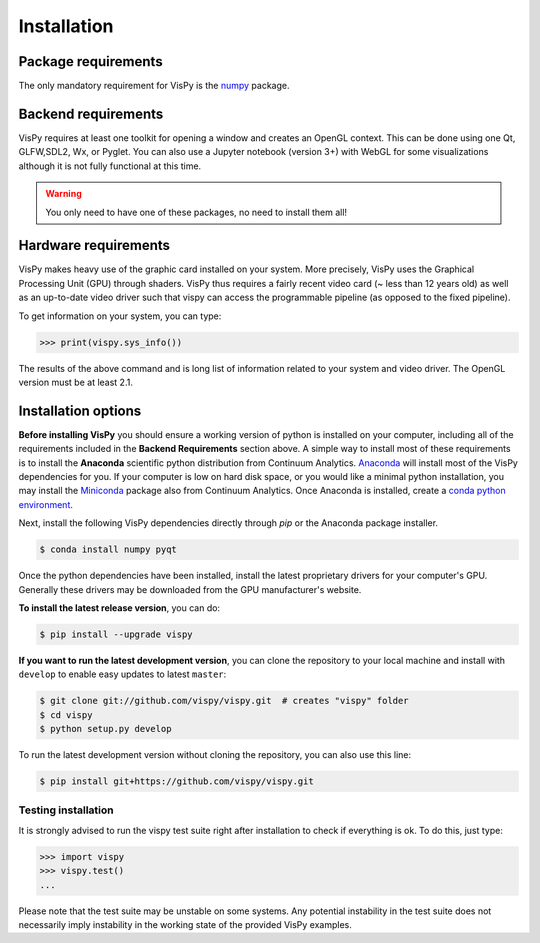 ============
Installation
============


Package requirements
====================

The only mandatory requirement for VisPy is the `numpy <http://numpy.org>`_
package.


Backend requirements
====================

VisPy requires at least one toolkit for opening a window and creates an OpenGL
context. This can be done using one Qt, GLFW,SDL2, Wx, or Pyglet. You can also
use a Jupyter notebook (version 3+) with WebGL for some visualizations although
it is not fully functional at this time.

.. warning::

   You only need to have one of these packages, no need to install them all!


Hardware requirements
=====================

VisPy makes heavy use of the graphic card installed on your system. More
precisely, VisPy uses the Graphical Processing Unit (GPU) through
shaders. VisPy thus requires a fairly recent video card (~ less than 12 years
old) as well as an up-to-date video driver such that vispy can access the
programmable pipeline (as opposed to the fixed pipeline).

To get information on your system, you can type:

.. code-block:: python

   >>> print(vispy.sys_info())

The results of the above command and is long list of information related to
your system and video driver. The OpenGL version must be at least 2.1.


Installation options
====================

**Before installing VisPy** you should ensure a working version of python is
installed on your computer, including all of the requirements included in the
**Backend Requirements** section above. A simple way to install most of these
requirements is to install the **Anaconda** scientific python distribution
from Continuum Analytics.
`Anaconda <https://www.anaconda.com/download/>`_ will
install most of the VisPy dependencies for you. If your computer is low on hard
disk space, or you would like a minimal python installation, you may install
the `Miniconda <https://conda.io/miniconda.html>`_ package also from
Continuum Analytics. Once Anaconda is installed, create a
`conda python environment <https://conda.io/docs/user-guide/tasks/manage-python.html>`_.

Next, install the following VisPy dependencies directly through `pip` or the Anaconda package installer.

.. code-block:: console

    $ conda install numpy pyqt

Once the python dependencies have been installed, install the latest
proprietary drivers for your computer's GPU. Generally these drivers may be
downloaded from the GPU manufacturer's website.

**To install the latest release version**, you can do:

.. code-block:: console

   $ pip install --upgrade vispy

**If you want to run the latest development version**, you can clone the
repository to your local machine and install with ``develop`` to enable easy
updates to latest ``master``:

.. code-block:: console

   $ git clone git://github.com/vispy/vispy.git  # creates "vispy" folder
   $ cd vispy
   $ python setup.py develop

To run the latest development version without cloning the repository, you
can also use this line:

.. code-block:: console

   $ pip install git+https://github.com/vispy/vispy.git


Testing installation
--------------------

It is strongly advised to run the vispy test suite right after installation to
check if everything is ok. To do this, just type:

.. code-block:: python

   >>> import vispy
   >>> vispy.test()
   ...

Please note that the test suite may be unstable on some systems. Any potential instability in the test suite does not necessarily imply instability in the working state of the provided VisPy examples.
